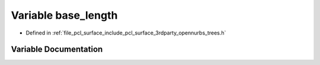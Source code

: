 .. _exhale_variable_trees_8h_1ac443b72d29eda7b511a746eab5411199:

Variable base_length
====================

- Defined in :ref:`file_pcl_surface_include_pcl_surface_3rdparty_opennurbs_trees.h`


Variable Documentation
----------------------


.. doxygenvariable:: base_length
